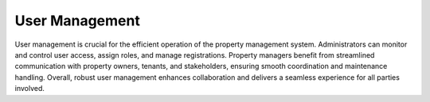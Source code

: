 User Management
==================
User management is crucial for the efficient operation of the property management system. Administrators can monitor and control user access, assign roles, and manage registrations. Property managers benefit from streamlined communication with property owners, tenants, and stakeholders, ensuring smooth coordination and maintenance handling. Overall, robust user management enhances collaboration and delivers a seamless experience for all parties involved.
